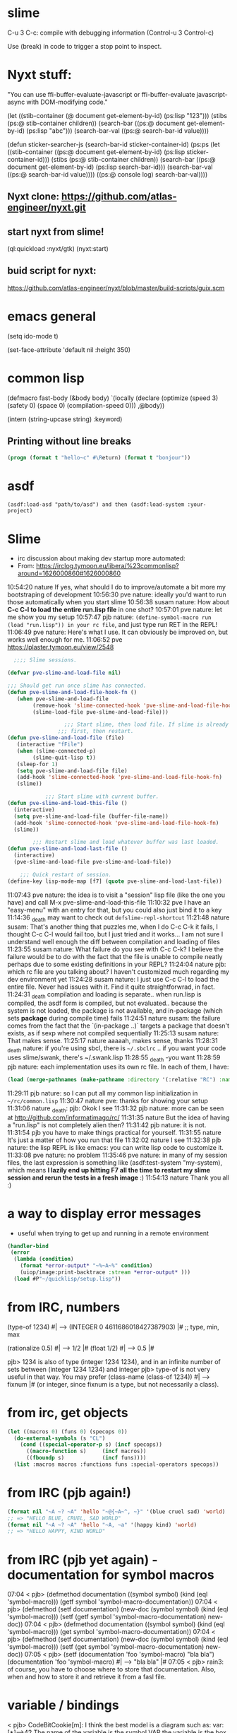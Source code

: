 * slime
C-u 3 C-c: compile with debugging information (Control-u 3 Control-c)

Use (break) in code to trigger a stop point to inspect.

* Nyxt stuff:
"You can use ffi-buffer-evaluate-javascript or ffi-buffer-evaluate javascript-async with DOM-modifying code."

(let ((stib-container (@ document get-element-by-id) (ps:lisp "123")))
  (stibs (ps:@ stib-container children)) (search-bar ((ps:@ document get-element-by-id) (ps:lisp "abc"))) (search-bar-val ((ps:@ search-bar-id value))))

(defun sticker-searcher-js (search-bar-id sticker-container-id)
  (ps:ps
   (let ((stib-container ((ps:@ document get-element-by-id) (ps:lisp sticker-container-id)))
         (stibs (ps:@ stib-container children)) (search-bar ((ps:@ document get-element-by-id) (ps:lisp search-bar-id))) (search-bar-val ((ps:@ search-bar-id value))))
     ((ps:@
       console log) search-bar-val))))

** Nyxt clone: https://github.com/atlas-engineer/nyxt.git

** start nyxt from slime!
(ql:quickload :nyxt/gtk)
(nyxt:start)

** buid script for nyxt:
https://github.com/atlas-engineer/nyxt/blob/master/build-scripts/guix.scm


* emacs general
(setq ido-mode t)

(set-face-attribute 'default nil :height 350)

* common lisp
(defmacro fast-body (&body body) `(locally (declare (optimize (speed 3) (safety 0) (space 0) (compilation-speed 0))) ,@body))

(intern (string-upcase string) :keyword)

** Printing without line breaks
   #+begin_src lisp
     (progn (format t "hello~c" #\Return) (format t "bonjour"))
   #+end_src
   
* asdf
=(asdf:load-asd "path/to/asd") and then (asdf:load-system :your-project)=

* Slime
- irc discussion about making dev startup more automated:
- From: https://irclog.tymoon.eu/libera/%23commonlisp?around=1626000860#1626000860
10:54:20 nature If yes, what should I do to improve/automate a bit more my bootstraping of development
10:56:30 pve nature: ideally you'd want to run those automatically when you start slime
10:56:38 susam nature: How about *C-c C-l to load the entire run.lisp file* in one shot?
10:57:01 pve nature: let me show you my setup
10:57:47 pjb nature: =(define-symbol-macro run (load "run.lisp")) in your rc file=, and just type  run RET in the REPL!
11:06:49 pve nature: Here's what I use. It can obviously be improved on, but works well enough for me.
11:06:52 pve https://plaster.tymoon.eu/view/2548
#+begin_src lisp
    ;;;; Slime sessions.

  (defvar pve-slime-and-load-file nil)

  ;;; Should get run once slime has connected.
  (defun pve-slime-and-load-file-hook-fn ()
     (when pve-slime-and-load-file
          (remove-hook 'slime-connected-hook 'pve-slime-and-load-file-hook-fn)
          (slime-load-file pve-slime-and-load-file)))

                    ;;; Start slime, then load file. If slime is already connected, quit
                  ;;; first, then restart.
  (defun pve-slime-and-load-file (file)
     (interactive "fFile")
     (when (slime-connected-p)
          (slime-quit-lisp t))
     (sleep-for 1)
     (setq pve-slime-and-load-file file)
     (add-hook 'slime-connected-hook 'pve-slime-and-load-file-hook-fn)
     (slime))

              ;;; Start slime with current buffer.
  (defun pve-slime-and-load-this-file ()
    (interactive)
    (setq pve-slime-and-load-file (buffer-file-name))
    (add-hook 'slime-connected-hook 'pve-slime-and-load-file-hook-fn)
    (slime))

          ;;; Restart slime and load whatever buffer was last loaded.
  (defun pve-slime-and-load-last-file ()
    (interactive)
    (pve-slime-and-load-file pve-slime-and-load-file))

      ;;; Quick restart of session.
  (define-key lisp-mode-map [f7] (quote pve-slime-and-load-last-file))
#+end_src
11:07:43 pve nature: the idea is to visit a "session" lisp file (like the one you have) and call M-x pve-slime-and-load-this-file
11:10:32 pve I have an "easy-menu" with an entry for that, but you could also just bind it to a key
11:14:36 _death may want to check out =defslime-repl-shortcut=
11:21:48 nature susam: That's another thing that puzzles me, when I do C-c C-k it fails, I thought C-c C-l would fail too, but I just tried and it works... I am not sure I understand well enough the diff between compilation and loading of files
11:23:55 susam nature: What failure do you see with C-c C-k? I believe the failure would be to do with the fact that the file is unable to compile neatly perhaps due to some existing definitions in your REPL?
11:24:04 nature pjb: which rc file are you talking about? I haven't customized much regarding my dev environment yet
11:24:28 susam nature: I just use C-c C-l to load the entire file. Never had issues with it. Find it quite straightforwrad, in fact.
11:24:31 _death compilation and loading is separate.. when run.lisp is compiled, the asdf form is compiled, but not evaluated.. because the system is not loaded, the package is not available, and in-package (which sets *package* during compile time) fails
11:24:51 nature susam: the failure comes from the fact that the `(in-package ..)` targets a package that doesn't exists, as if sexp where not compiled sequentially
11:25:13 susam nature: That makes sense.
11:25:17 nature aaaaah, makes sense, thanks
11:28:31 _death nature: if you're using sbcl, there is =~/.sbclrc= .. if you want your code uses slime/swank, there's ~/.swank.lisp
11:28:55 _death -you want
11:28:59 pjb nature: each implementation uses its own rc file.  In each of them, I have:
#+begin_src lisp
(load (merge-pathnames (make-pathname :directory '(:relative "RC") :name "COMMON" :type "LISP" :case :common) (user-homedir-pathname) nil))
#+end_src
11:29:11 pjb nature: so I can put all my common lisp initialization in =~/rc/common.lisp=
11:30:47 nature pve: thanks for showing your setup
11:31:06 nature _death: pjb: Okok I see
11:31:32 pjb nature: more can be seen at http://github.com/informatimago/rc/
11:31:35 nature But the idea of having a "run.lisp" is not completely alien then?
11:31:42 pjb nature: it is not.
11:31:54 pjb you have to make things practical for yourself.
11:31:55 nature It's just a matter of how you run that file
11:32:02 nature I see
11:32:38 pjb nature: the lisp REPL is like emacs: you can write lisp code to customize it.
11:33:08 pve nature: no problem
11:35:46 pve nature: in many of my session files, the last expression is something like (asdf:test-system "my-system), 
which means *I lazily end up hitting F7 all the time to restart my slime session and rerun the tests in a fresh image* :)
11:54:13 nature Thank you all :)

* a way to display error messages
- useful when trying to get up and running in a remote environment
#+begin_src lisp
  (handler-bind
   (error
    (lambda (condition)
      (format *error-output* "~%~A~%" condition)
      (uiop/image:print-backtrace :stream *error-output* )))
    (load #P"~/quicklisp/setup.lisp"))
#+end_src

* from IRC, numbers
(type-of 1234) #| --> (INTEGER 0 4611686018427387903) |#
;; type, min, max

(rationalize 0.5) #| --> 1/2 |#
(float 1/2) #| --> 0.5 |#

pjb> 1234 is also of type (integer 1234 1234), and in an infinite number of sets between (integer 1234 1234) and integer
pjb> type-of is not very useful in that way.  You may prefer (class-name (class-of 1234)) #| --> fixnum |#  (or integer, since fixnum is a type, but not necessarily a class). 

* from irc, get objects
  #+begin_src lisp
(let ((macros 0) (funs 0) (specops 0)) 
  (do-external-symbols (s "CL")
    (cond ((special-operator-p s) (incf specops))
      ((macro-function s)     (incf macros))
      ((fboundp s)            (incf funs))))
  (list :macros macros :functions funs :special-operators specops))
  #+end_src

* from IRC (pjb again!)
  #+begin_src lisp
(format nil "~A ~? ~A" 'hello "~@{~A~^, ~}" '(blue cruel sad) 'world)
;; => "HELLO BLUE, CRUEL, SAD WORLD"
(format nil "~A ~? ~A" 'hello "~A, ~a" '(happy kind) 'world)
;; => "HELLO HAPPY, KIND WORLD"
  #+end_src

* from IRC (pjb yet again) - documentation for symbol macros
07:04 < pjb> (defmethod documentation ((symbol symbol) (kind (eql 'symbol-macro))) (getf symbol 'symbol-macro-documentation))
07:04 < pjb> (defmethod (setf documentation) (new-doc (symbol symbol) (kind (eql 'symbol-macro))) (setf (getf symbol 'symbol-macro-documentation) new-doc))
07:04 < pjb> (defmethod documentation ((symbol symbol) (kind (eql 'symbol-macro))) (get symbol 'symbol-macro-documentation))                                              07:04 < pjb> (defmethod (setf documentation) (new-doc (symbol symbol) (kind (eql 'symbol-macro))) (setf (get symbol 'symbol-macro-documentation) new-doc))
07:05 < pjb> (setf (documentation 'foo 'symbol-macro) "bla bla")  (documentation 'foo 'symbol-macro) #| --> "bla bla" |#
07:05 < pjb> rain3: of course, you have to choose where to store that documentation.  Also, when and how to store it and retrieve it from a fasl file.

* variable / bindings
< pjb> CodeBitCookie[m]: I think the best model is a diagram such as:    var: [*]-->42    The name of the variable is the symbol VAR  the variable is the box [
             ]   the binding is the arrow *-->  and the value is 42.
11:32 < pjb> CodeBitCookie[m]: object and value are synonym in Common Lisp.
11:32 < pjb> Notably, all CL values have a class, and generic function methods can dispatch on those classes.
11:51 < White_Flame> CodeBitCookie[m]: certain small values, such as integers, characters, single-floats, etc might not be literal references, but the values are                              immediately represented in a machine word
11:52 < White_Flame> s/integers/fixnums/
11:54 < White_Flame> also, I think this might just have been a mental typo on your part, but "values" exist, and bindings are places to hold/refer to values.                                  "variables" are just names for some particular bindings that can happen
11:56 < pjb> Notably: a variable name may reference different variables (boxes) at the same time, depending on the lexical scope.
11:56 < pjb> or a variable (a box) can have no name (eg. after compilation).
11:57 < White_Flame> right, a variable is a name to look up in some environment and find the binding.  This process now happens fully at compile-time
11:57 < White_Flame> with dynamic bindings being pretty directly findable now, given a symbol
12:13 < winning-luser> Is there a simple Lisp implementation to look at its code to see how it implements this value binding model?
12:23 < White_Flame> if it's too simple, then it doesn't really represent what's going on in real systems
12:23 < White_Flame> the simplest is that the environment is simly an a-list
12:23 < White_Flame> (defvar *foo* 1) (defun bar (x) (let ((*foo* 2)) ...)), if you call (bar 3), then the environment could be
12:24 < White_Flame> ((*foo* . 2) (x . 3) (*foo* . 1))
12:24 < White_Flame> (setf *foo* 4) would mutate the first ASSOC-found entry for *foo* in the environment, and leave the earlier one (later on the list) alone             
